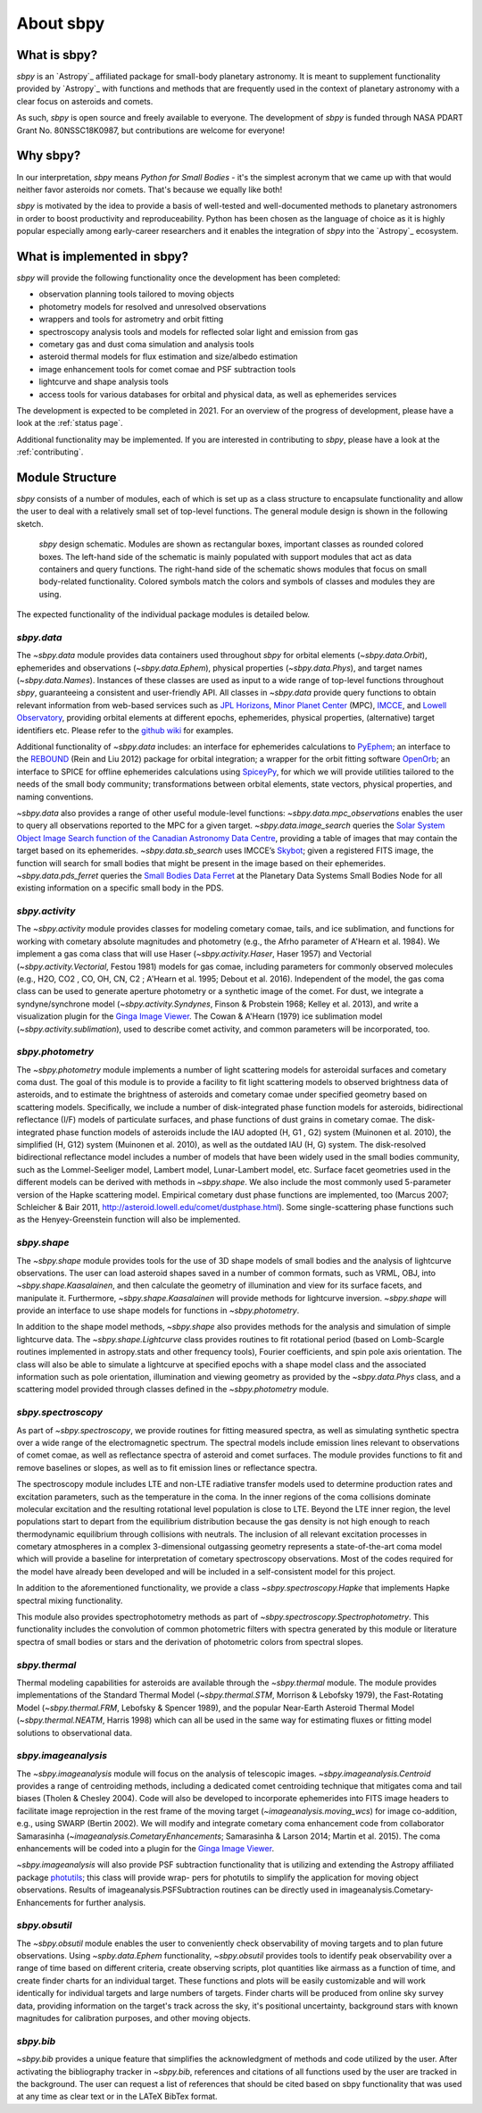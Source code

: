 About sbpy
==========

What is sbpy?
-------------


`sbpy` is an `Astropy`_ affiliated package for small-body planetary
astronomy. It is meant to supplement functionality provided by
`Astropy`_ with functions and methods that are frequently used in the
context of planetary astronomy with a clear focus on asteroids and
comets.

As such, `sbpy` is open source and freely available to everyone. The
development of `sbpy` is funded through NASA PDART Grant
No. 80NSSC18K0987, but contributions are welcome for everyone!


Why sbpy?
---------

In our interpretation, `sbpy` means *Python for Small Bodies* - it's
the simplest acronym that we came up with that would neither favor
asteroids nor comets. That's because we equally like both!

`sbpy` is motivated by the idea to provide a basis of well-tested and
well-documented methods to planetary astronomers in order to boost
productivity and reproduceability. Python has been chosen as the
language of choice as it is highly popular especially among
early-career researchers and it enables the integration of `sbpy` into
the `Astropy`_ ecosystem.


What is implemented in sbpy?
----------------------------

`sbpy` will provide the following functionality once the development
has been completed:

* observation planning tools tailored to moving objects
* photometry models for resolved and unresolved observations
* wrappers and tools for astrometry and orbit fitting
* spectroscopy analysis tools and models for reflected solar light and
  emission from gas
* cometary gas and dust coma simulation and analysis tools
* asteroid thermal models for flux estimation and size/albedo estimation
* image enhancement tools for comet comae and PSF subtraction tools
* lightcurve and shape analysis tools
* access tools for various databases for orbital and physical data, as
  well as ephemerides services

The development is expected to be completed in 2021. For an overview
of the progress of development, please have a look at the :ref:`status
page`.
  
Additional functionality may be implemented. If you are interested in
contributing to `sbpy`, please have a look at the :ref:`contributing`.
  
Module Structure
----------------

`sbpy` consists of a number of modules, each of which is set up as a
class structure to encapsulate functionality and allow the user to
deal with a relatively small set of top-level functions. The general
module design is shown in the following sketch.

.. figure:: static/structure.png
   :alt: sbpy module structure	    

   `sbpy` design schematic. Modules are shown as rectangular boxes,
   important classes as rounded colored boxes. The left-hand side of
   the schematic is mainly populated with support modules that act as
   data containers and query functions. The right-hand side of the
   schematic shows modules that focus on small body-related
   functionality. Colored symbols match the colors and symbols of
   classes and modules they are using.

The expected functionality of the individual package modules is
detailed below.

   
`sbpy.data`
~~~~~~~~~~~

The `~sbpy.data` module provides data containers used throughout
`sbpy` for orbital elements (`~sbpy.data.Orbit`), ephemerides and
observations (`~sbpy.data.Ephem`), physical properties
(`~sbpy.data.Phys`), and target names (`~sbpy.data.Names`). Instances
of these classes are used as input to a wide range of top-level
functions throughout `sbpy`, guaranteeing a consistent and
user-friendly API. All classes in `~sbpy.data` provide query functions
to obtain relevant information from web-based services such as `JPL
Horizons`_, `Minor Planet Center`_ (MPC), `IMCCE`_, and `Lowell
Observatory`_, providing orbital elements at different epochs,
ephemerides, physical properties, (alternative) target identifiers
etc. Please refer to the `github wiki`_ for examples.

Additional functionality of `~sbpy.data` includes: an interface for
ephemerides calculations to `PyEphem`_; an interface to the `REBOUND`_
(Rein and Liu 2012) package for orbital integration; a wrapper for the
orbit fitting software `OpenOrb`_; an interface to SPICE for offline
ephemerides calculations using `SpiceyPy`_, for which we will provide
utilities tailored to the needs of the small body community;
transformations between orbital elements, state vectors, physical
properties, and naming conventions.

`~sbpy.data` also provides a range of other useful module-level
functions: `~sbpy.data.mpc_observations` enables the user to query all
observations reported to the MPC for a given target. `~sbpy.data.image_search`
queries the `Solar System Object Image Search function of the
Canadian Astronomy Data Centre`_, providing a table of images that
may contain the target based on its ephemerides. `~sbpy.data.sb_search` uses
IMCCE’s `Skybot`_; given a registered FITS image, the function will
search for small bodies that might be present in the image based on
their ephemerides. `~sbpy.data.pds_ferret` queries the `Small Bodies Data
Ferret`_ at the Planetary Data Systems Small Bodies Node for all
existing information on a specific small body in the PDS. 


`sbpy.activity`
~~~~~~~~~~~~~~~

The `~sbpy.activity` module provides classes for modeling cometary
comae, tails, and ice sublimation, and functions for working with
cometary absolute magnitudes and photometry (e.g., the Afrho parameter
of A'Hearn et al. 1984). We implement a gas coma class that will use
Haser (`~sbpy.activity.Haser`, Haser 1957) and Vectorial
(`~sbpy.activity.Vectorial`, Festou 1981) models for gas comae, including
parameters for commonly observed molecules (e.g., H2O, CO2 , CO, OH,
CN, C2 ; A'Hearn et al. 1995; Debout et al. 2016). Independent of the
model, the gas coma class can be used to generate aperture photometry
or a synthetic image of the comet. For dust, we integrate a
syndyne/synchrone model (`~sbpy.activity.Syndynes`, Finson & Probstein 1968;
Kelley et al. 2013), and write a visualization plugin for the `Ginga
Image Viewer`_. The Cowan & A'Hearn (1979) ice sublimation model
(`~sbpy.activity.sublimation`), used to describe comet activity, and common
parameters will be incorporated, too.


`sbpy.photometry`
~~~~~~~~~~~~~~~~~

The `~sbpy.photometry` module implements a number of light scattering
models for asteroidal surfaces and cometary coma dust. The goal of
this module is to provide a facility to fit light scattering models to
observed brightness data of asteroids, and to estimate the brightness
of asteroids and cometary comae under specified geometry based on
scattering models.  Specifically, we include a number of
disk-integrated phase function models for asteroids, bidirectional
reflectance (I/F) models of particulate surfaces, and phase functions
of dust grains in cometary comae. The disk-integrated phase function
models of asteroids include the IAU adopted (H, G1 , G2) system
(Muinonen et al. 2010), the simplified (H, G12) system (Muinonen et
al. 2010), as well as the outdated IAU (H, G) system. The
disk-resolved bidirectional reflectance model includes a number of
models that have been widely used in the small bodies community, such
as the Lommel-Seeliger model, Lambert model, Lunar-Lambert model,
etc. Surface facet geometries used in the different models can be
derived with methods in `~sbpy.shape`. We also include the most
commonly used 5-parameter version of the Hapke scattering
model. Empirical cometary dust phase functions are implemented, too
(Marcus 2007; Schleicher & Bair 2011,
http://asteroid.lowell.edu/comet/dustphase.html).  Some
single-scattering phase functions such as the Henyey-Greenstein
function will also be implemented.


`sbpy.shape`
~~~~~~~~~~~~

The `~sbpy.shape` module provides tools for the use of 3D shape models
of small bodies and the analysis of lightcurve observations. The user
can load asteroid shapes saved in a number of common formats, such as
VRML, OBJ, into `~sbpy.shape.Kaasalainen`, and then calculate the geometry
of illumination and view for its surface facets, and manipulate
it. Furthermore, `~sbpy.shape.Kaasalainen` will provide methods for
lightcurve inversion. `~sbpy.shape` will provide an interface to use
shape models for functions in `~sbpy.photometry`.

In addition to the shape model methods, `~sbpy.shape` also provides
methods for the analysis and simulation of simple lightcurve data. The
`~sbpy.shape.Lightcurve` class provides routines to fit rotational period
(based on Lomb-Scargle routines implemented in astropy.stats and other
frequency tools), Fourier coefficients, and spin pole axis
orientation. The class will also be able to simulate a lightcurve at
specified epochs with a shape model class and the associated
information such as pole orientation, illumination and viewing
geometry as provided by the `~sbpy.data.Phys` class, and a scattering model
provided through classes defined in the `~sbpy.photometry` module.


`sbpy.spectroscopy`
~~~~~~~~~~~~~~~~~~~

As part of `~sbpy.spectroscopy`, we provide routines for fitting
measured spectra, as well as simulating synthetic spectra over a wide
range of the electromagnetic spectrum.  The spectral models include
emission lines relevant to observations of comet comae, as well as
reflectance spectra of asteroid and comet surfaces. The module
provides functions to fit and remove baselines or slopes, as well as
to fit emission lines or reflectance spectra. 

The spectroscopy module includes LTE and non-LTE radiative transfer
models used to determine production rates and excitation parameters,
such as the temperature in the coma. In the inner regions of the coma
collisions dominate molecular excitation and the resulting rotational
level population is close to LTE. Beyond the LTE inner region, the
level populations start to depart from the equilibrium distribution
because the gas density is not high enough to reach thermodynamic
equilibrium through collisions with neutrals. The inclusion of all
relevant excitation processes in cometary atmospheres in a complex
3-dimensional outgassing geometry represents a state-of-the-art coma
model which will provide a baseline for interpretation of cometary
spectroscopy observations. Most of the codes required for the model
have already been developed and will be included in a self-consistent
model for this project.

In addition to the aforementioned functionality, we provide a class
`~sbpy.spectroscopy.Hapke` that implements Hapke spectral mixing
functionality.

This module also provides spectrophotometry methods as part of
`~sbpy.spectroscopy.Spectrophotometry`. This functionality includes the
convolution of common photometric filters with spectra generated by
this module or literature spectra of small bodies or stars and the
derivation of photometric colors from spectral slopes. 


`sbpy.thermal`
~~~~~~~~~~~~~~

Thermal modeling capabilities for asteroids are available through the
`~sbpy.thermal` module.  The module provides implementations of the
Standard Thermal Model (`~sbpy.thermal.STM`, Morrison & Lebofsky
1979), the Fast-Rotating Model (`~sbpy.thermal.FRM`, Lebofsky &
Spencer 1989), and the popular Near-Earth Asteroid Thermal Model
(`~sbpy.thermal.NEATM`, Harris 1998) which can all be used in the same
way for estimating fluxes or fitting model solutions to observational
data.


`sbpy.imageanalysis`
~~~~~~~~~~~~~~~~~~~~

The `~sbpy.imageanalysis` module will focus on the analysis of
telescopic images. `~sbpy.imageanalysis.Centroid` provides a range of
centroiding methods, including a dedicated comet centroiding technique
that mitigates coma and tail biases (Tholen & Chesley 2004).  Code
will also be developed to incorporate ephemerides into FITS image
headers to facilitate image reprojection in the rest frame of the
moving target (`~imageanalysis.moving_wcs`) for image co-addition,
e.g., using SWARP (Bertin 2002). We will modify and integrate cometary
coma enhancement code from collaborator Samarasinha
(`~imageanalysis.CometaryEnhancements`; Samarasinha & Larson 2014;
Martin et al. 2015). The coma enhancements will be coded into a plugin
for the `Ginga Image Viewer`_.

`~sbpy.imageanalysis` will also provide PSF subtraction functionality
that is utilizing and extending the Astropy affiliated package
`photutils`_; this class will provide wrap- pers for photutils to
simplify the application for moving object observations. Results of
imageanalysis.PSFSubtraction routines can be directly used in
imageanalysis.Cometary- Enhancements for further analysis.


`sbpy.obsutil`
~~~~~~~~~~~~~~

The `~sbpy.obsutil` module enables the user to conveniently check
observability of moving targets and to plan future observations. Using
`~spby.data.Ephem` functionality, `~sbpy.obsutil` provides tools to
identify peak observability over a range of time based on different
criteria, create observing scripts, plot quantities like airmass as a
function of time, and create finder charts for an individual
target. These functions and plots will be easily customizable and will
work identically for individual targets and large numbers of
targets. Finder charts will be produced from online sky survey data,
providing information on the target's track across the sky, it's
positional uncertainty, background stars with known magnitudes for
calibration purposes, and other moving objects.


`sbpy.bib`
~~~~~~~~~~

`~sbpy.bib` provides a unique feature that simplifies the
acknowledgment of methods and code utilized by the user. After
activating the bibliography tracker in `~sbpy.bib`, references and
citations of all functions used by the user are tracked in the
background. The user can request a list of references that should be
cited based on sbpy functionality that was used at any time as clear
text or in the LATeX BibTex format.


.. _JPL Horizons: http://ssd.jpl.nasa.gov/horizons.cgi
.. _Minor Planet Center: http://minorplanetcenter.net/
.. _IMCCE: http://vo.imcce.fr/webservices/miriade
.. _Lowell Observatory: http://asteroid.lowell.edu
.. _PyEphem: http://rhodesmill.org/pyephem
.. _REBOUND: http://github.com/hannorein/rebound
.. _OpenOrb: http://github.com/oorb/oorb
.. _SpiceyPy: http://github.com/AndrewAnnex/SpiceyPy
.. _web-API: http://minorplanetcenter.net/search_db
.. _Solar System Object Image Search function of the Canadian Astronomy Data Centre: http://goo.gl/2aGYsW
.. _skybot: http://vo.imcce.fr/webservices/skybot
.. _small bodies data ferret: http://sbntools.psi.edu/ferret
.. _github wiki: http://github.com/mommermi/sbpy/wiki
.. _Ginga Image Viewer: http://ejeschke.github.io/ginga/
.. _photutils: https://github.com/astropy/photutils
